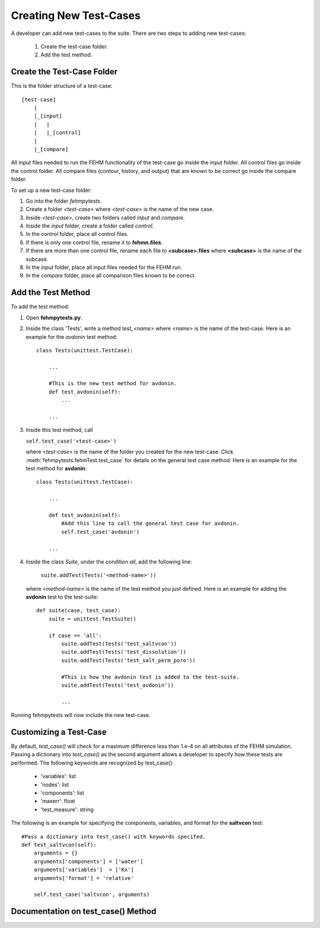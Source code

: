 Creating New Test-Cases
=======================================

A developer can add new test-cases to the suite. There are two steps 
to adding new test-cases: 

    1. Create the test-case folder.
    2. Add the test method.

Create the Test-Case Folder
^^^^^^^^^^^^^^^^^^^^^^^^^^^

This is the folder structure of a test-case::

    [test-case]
        |
        |_[input]
        |   |
        |   |_[control]
        |  
        |_[compare]

All input files needed to run the FEHM functionality of the test-case go inside
the input folder. All control files go inside the control folder. All compare 
files (contour, history, and output) that are known to be correct go inside the
compare folder.

To set up a new test-case folder:

1. Go into the folder *fehmpytests*.
2. Create a folder *<test-case>* where *<test-case>* is the name of the new 
   case.
3. Inside *<test-case>*, create two folders called *input* and *compare*.
4. Inside the *input* folder, create a folder called *control*.
5. In the *control* folder, place all control files.
6. If there is only one control file, rename it to **fehmn.files**.
7. If there are more than one control file, rename each file to 
   **<subcase>.files** where **<subcase>** is the name of the subcase.
8. In the *input* folder, place all input files needed for the FEHM run.
9. In the *compare* folder, place all comparison files known to be correct.

     
Add the Test Method
^^^^^^^^^^^^^^^^^^^

To add the test method:

1. Open **fehmpytests.py**.
2. Inside the class 'Tests', write a method *test_<name>* where *<name>* is 
   the name of the test-case. Here is an example for the *avdonin* test method::
   
       class Tests(unittest.TestCase):
           
           ...
           
           #This is the new test method for avdonin.
           def test_avdonin(self):
               ...
               
           ...    
   
3. Inside this test method, call 
       
   ``self.test_case('<test-case>')`` 
       
   where *<test-case>* is the name of the folder you created for the new 
   test-case. Click :meth:`fehmpytests.fehmTest.test_case` for details on the 
   general test case method. Here is an example for the test method for
   **avdonin**::
   
       class Tests(unittest.TestCase):
           
           ...
           
           def test_avdonin(self):
               #Add this line to call the general test case for avdonin.
               self.test_case('avdonin')
               
           ...
            
4. Inside the class *Suite*, under the condition *all*, add the following line:
 
       ``suite.addTest(Tests('<method-name>'))`` 
       
   where *<method-name>* is the name of the test method you just defined. Here 
   is an example for adding the **avdonin** test to the test-suite::
   
       def suite(case, test_case):
           suite = unittest.TestSuite()
            
           if case == 'all':
               suite.addTest(Tests('test_saltvcon'))
               suite.addTest(Tests('test_dissolution'))
               suite.addTest(Tests('test_salt_perm_poro'))
               
               #This is how the avdonin test is added to the test-suite.
               suite.addTest(Tests('test_avdonin'))
               
               ...
   
Running fehmpytests will now include the new test-case.     

Customizing a Test-Case
^^^^^^^^^^^^^^^^^^^^^^^

By default, *test_case()* will check for a maximum difference less than 1.e-4
on all attributes of the FEHM simulation. Passing a dictionary into 
*test_case()* as the second argument allows a developer to specify how these 
tests are performed. The following keywords are recognized by test_case():

    + 'variables':    list   
    + 'nodes':        list   
    + 'components':   list    
    + 'maxerr':       float   
    + 'test_measure': string 
    
The following is an example for specifying the components, variables, and format
for the **saltvcon** test::
    
    #Pass a dictionary into test_case() with keywords specifed.
    def test_saltvcon(self):
        arguments = {}
        arguments['components'] = ['water']
        arguments['variables']  = ['Kx']
        arguments['format'] = 'relative' 
          
        self.test_case('saltvcon', arguments)  
        
Documentation on test_case() Method
^^^^^^^^^^^^^^^^^^^^^^^^^^^^^^^^^^^

.. automethod:: fehmpytests.fehmTest.test_case
